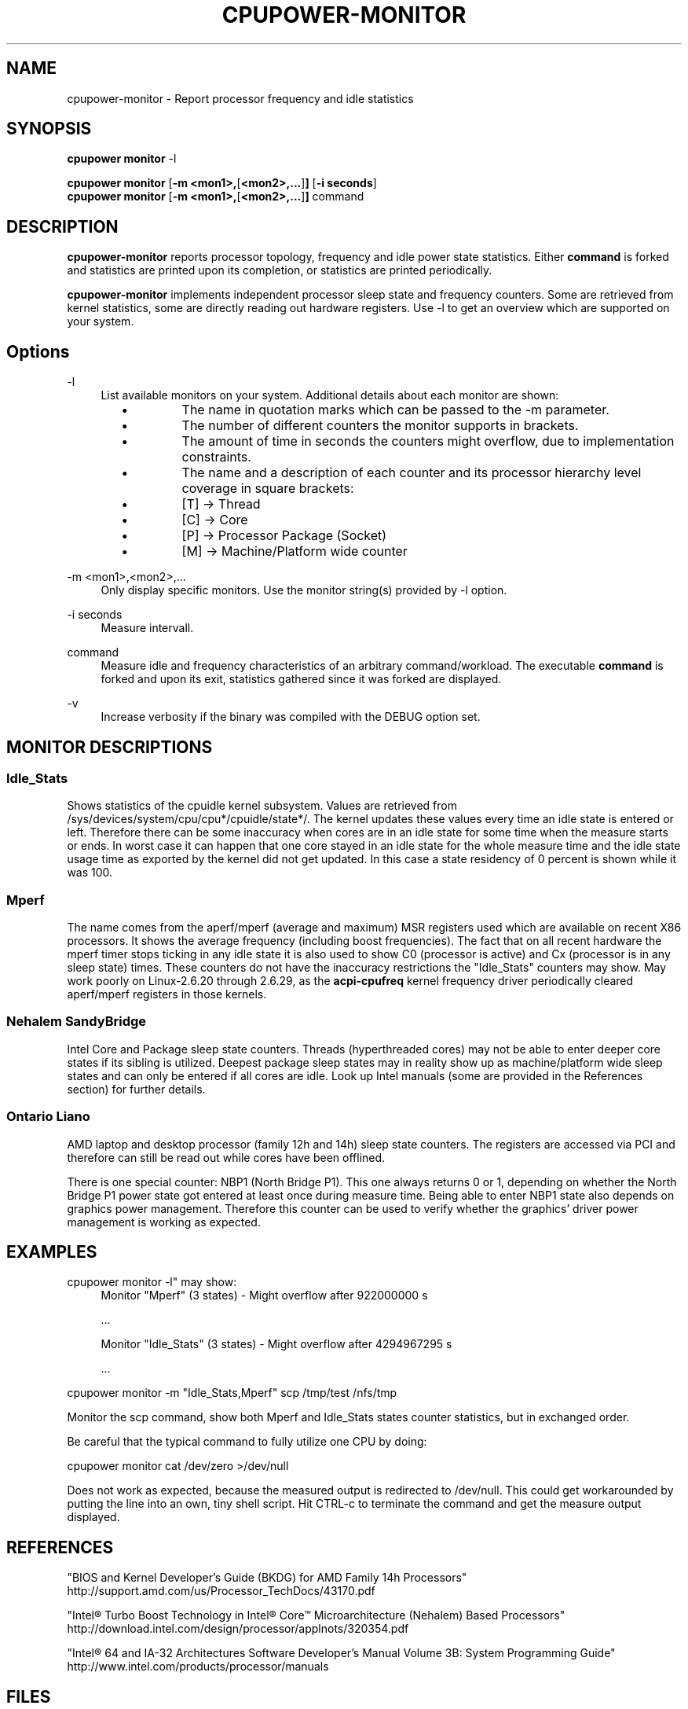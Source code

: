 .TH CPUPOWER\-MONITOR "1" "22/02/2011" "" "cpupower Manual"
.SH NAME
cpupower\-monitor \- Report processor frequency and idle statistics
.SH SYNOPSIS
.ft B
.B cpupower monitor
.RB "\-l"

.B cpupower monitor
.RB [ "\-m <mon1>," [ "<mon2>,..." ] ]
.RB [ "\-i seconds" ]
.br
.B cpupower monitor
.RB [ "\-m <mon1>," [ "<mon2>,..." ] ]
.RB command
.br
.SH DESCRIPTION
\fBcpupower-monitor \fP reports processor topology, frequency and idle power
state statistics. Either \fBcommand\fP is forked and
statistics are printed upon its completion, or statistics are printed periodically.

\fBcpupower-monitor \fP implements independent processor sleep state and
frequency counters. Some are retrieved from kernel statistics, some are
directly reading out hardware registers. Use \-l to get an overview which are
supported on your system.

.SH Options
.PP
\-l
.RS 4
List available monitors on your system. Additional details about each monitor
are shown:
.RS 2
.IP \(bu
The name in quotation marks which can be passed to the \-m parameter.
.IP \(bu
The number of different counters the monitor supports in brackets.
.IP \(bu
The amount of time in seconds the counters might overflow, due to
implementation constraints.
.IP \(bu
The name and a description of each counter and its processor hierarchy level
coverage in square brackets:
.RS 4
.IP \(bu
[T] \-> Thread
.IP \(bu
[C] \-> Core
.IP \(bu
[P] \-> Processor Package (Socket)
.IP \(bu
[M] \-> Machine/Platform wide counter
.RE
.RE
.RE
.PP
\-m <mon1>,<mon2>,...
.RS 4
Only display specific monitors. Use the monitor string(s) provided by \-l option.
.RE
.PP
\-i seconds
.RS 4
Measure intervall.
.RE
.PP
command
.RS 4
Measure idle and frequency characteristics of an arbitrary command/workload.
The executable \fBcommand\fP is forked and upon its exit, statistics gathered since it was
forked are displayed.
.RE
.PP
\-v
.RS 4
Increase verbosity if the binary was compiled with the DEBUG option set.
.RE

.SH MONITOR DESCRIPTIONS
.SS "Idle_Stats"
Shows statistics of the cpuidle kernel subsystem. Values are retrieved from
/sys/devices/system/cpu/cpu*/cpuidle/state*/.
The kernel updates these values every time an idle state is entered or
left. Therefore there can be some inaccuracy when cores are in an idle
state for some time when the measure starts or ends. In worst case it can happen
that one core stayed in an idle state for the whole measure time and the idle
state usage time as exported by the kernel did not get updated. In this case
a state residency of 0 percent is shown while it was 100.

.SS "Mperf"
The name comes from the aperf/mperf (average and maximum) MSR registers used
which are available on recent X86 processors. It shows the average frequency
(including boost frequencies).
The fact that on all recent hardware the mperf timer stops ticking in any idle
state it is also used to show C0 (processor is active) and Cx (processor is in
any sleep state) times. These counters do not have the inaccuracy restrictions
the "Idle_Stats" counters may show.
May work poorly on Linux-2.6.20 through 2.6.29, as the \fBacpi-cpufreq \fP
kernel frequency driver periodically cleared aperf/mperf registers in those
kernels.

.SS "Nehalem" "SandyBridge"
Intel Core and Package sleep state counters.
Threads (hyperthreaded cores) may not be able to enter deeper core states if
its sibling is utilized.
Deepest package sleep states may in reality show up as machine/platform wide
sleep states and can only be entered if all cores are idle. Look up Intel
manuals (some are provided in the References section) for further details.

.SS "Ontario" "Liano"
AMD laptop and desktop processor (family 12h and 14h) sleep state counters.
The registers are accessed via PCI and therefore can still be read out while
cores have been offlined.

There is one special counter: NBP1 (North Bridge P1).
This one always returns 0 or 1, depending on whether the North Bridge P1
power state got entered at least once during measure time.
Being able to enter NBP1 state also depends on graphics power management.
Therefore this counter can be used to verify whether the graphics' driver
power management is working as expected.

.SH EXAMPLES

cpupower monitor -l" may show:
.RS 4
Monitor "Mperf" (3 states) \- Might overflow after 922000000 s

   ...

Monitor "Idle_Stats" (3 states) \- Might overflow after 4294967295 s

   ...

.RE
cpupower monitor \-m "Idle_Stats,Mperf" scp /tmp/test /nfs/tmp

Monitor the scp command, show both Mperf and Idle_Stats states counter
statistics, but in exchanged order.



.RE
Be careful that the typical command to fully utilize one CPU by doing:

cpupower monitor cat /dev/zero >/dev/null

Does not work as expected, because the measured output is redirected to
/dev/null. This could get workarounded by putting the line into an own, tiny
shell script. Hit CTRL\-c to terminate the command and get the measure output
displayed.

.SH REFERENCES
"BIOS and Kernel Developer’s Guide (BKDG) for AMD Family 14h Processors"
http://support.amd.com/us/Processor_TechDocs/43170.pdf

"Intel® Turbo Boost Technology
in Intel® Core™ Microarchitecture (Nehalem) Based Processors"
http://download.intel.com/design/processor/applnots/320354.pdf

"Intel® 64 and IA-32 Architectures Software Developer's Manual
Volume 3B: System Programming Guide"
http://www.intel.com/products/processor/manuals

.SH FILES
.ta
.nf
/dev/cpu/*/msr
/sys/devices/system/cpu/cpu*/cpuidle/state*/.
.fi

.SH "SEE ALSO"
powertop(8), msr(4), vmstat(8)
.PP
.SH AUTHORS
.nf
Written by Thomas Renninger <trenn@suse.de>

Nehalem, SandyBridge monitors and command passing
based on turbostat.8 from Len Brown <len.brown@intel.com>
